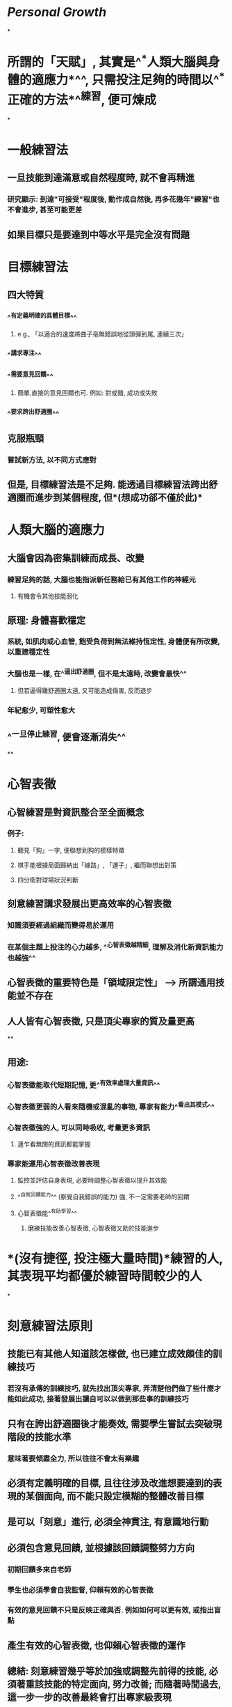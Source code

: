 * [[Personal Growth]]
*
* 所謂的「天賦」, 其實是^^*人類大腦與身體的適應力*^^, 只需投注足夠的時間以^^*正確的方法*^^練習, 便可煉成
*
* 一般練習法
:PROPERTIES:
:collapsed: true
:END:
** 一旦技能到達滿意或自然程度時, 就不會再精進
*** 研究顯示: 到達"可接受"程度後, 動作成自然後, 再多花幾年"練習"也不會進步, 甚至可能更差
** 如果目標只是要達到中等水平是完全沒有問題
* 目標練習法
:PROPERTIES:
:collapsed: true
:END:
** 四大特質
*** ^^有定義明確的具體目標^^
:PROPERTIES:
:collapsed: true
:END:
**** e.g., 「以適合的速度將曲子亳無錯誤地從頭彈到尾, 連續三次」
*** ^^講求專注^^
*** ^^需要意見回饋^^
:PROPERTIES:
:collapsed: true
:END:
**** 簡單,直接的意見回饋也可. 例如: 對或錯, 成功或失敗
*** ^^要求跨出舒適圈^^
** 克服瓶頸
*** 嘗試新方法, 以不同方式應對
** 但是, 目標練習法是不足夠. 能透過目標練習法跨出舒適圈而進步到某個程度, 但*(想成功郤不僅於此)*
* 人類大腦的適應力
:PROPERTIES:
:collapsed: true
:END:
** 大腦會因為密集訓練而成長、改變
*** 練習足夠的話, 大腦也能指派新任務給已有其他工作的神經元
**** 有機會令其他技能弱化
** 原理: 身體喜歡穩定
*** 系統, 如肌肉或心血管, 飽受負荷到無法維持恆定性, 身體便有所改變, 以重建穩定性
*** 大腦也是一樣, 在^^逼出舒適圈, 但不是太遠時, 改變會最快^^
**** 但若逼得離舒適圈太遠, 又可能造成傷害, 反而退步
*** 年紀愈少, 可塑性愈大
** ^^一旦停止練習, 便會逐漸消失^^
**
* 心智表徵
:PROPERTIES:
:collapsed: true
:END:
** 心智練習是對資訊整合至全面概念
:PROPERTIES:
:collapsed: true
:END:
*** 例子:
**** 聽見「狗」一字, 便聯想到狗的模樣特徵
**** 棋手能根據局面歸納出「線路」, 「運子」, 繼而聯想出對策
**** 四分衛對球場狀況判斷
** 刻意練習講求發展出更高效率的心智表徵
*** 知識須要經過組織而變得易於運用
*** 在某個主題上投注的心力越多, ^^心智表徵越精細, 理解及消化新資訊能力也越強^^
** 心智表徵的重要特色是「領域限定性」 -->  所謂通用技能並不存在
** 人人皆有心智表徵, 只是頂尖專家的質及量更高
**
** 用途:
*** 心智表徵能取代短期記憶, 更^^有效率處理大量資訊^^
*** 心智表徵更弱的人看來隨機或混亂的事物, 專家有能力^^看出其模式^^
*** 心智表徵強的人, 可以同時吸收, 考量更多資訊
**** 連乍看無關的資訊都能掌握
*** 專家能運用心智表徵改善表現
**** 監控並評估自身表現, 必要時調整心智表徵以提升其效能
**** ^^自我回饋能力^^ (察覺自我錯誤的能力) 強, 不一定需要老師的回饋
**** 心智表徵能^^有助學習^^
***** 磨練技能改善心智表徵, 心智表徵又助於技能進步
* *(沒有捷徑, 投注極大量時間)*練習的人, 其表現平均都優於練習時間較少的人
*
* 刻意練習法原則
:PROPERTIES:
:collapsed: true
:END:
** 技能已有其他人知道該怎樣做, 也已建立成效頗佳的訓練技巧
*** 若沒有承傳的訓練技巧, 就先找出頂尖專家, 弄清楚他們做了些什麼才能如此成功, 接著發展出讓自可以以做到那些事的訓練技巧
** 只有在誇出舒適圈後才能奏效, 需要學生嘗試去突破現階段的技能水準
*** 意味著要傾盡全力, 所以往往不會太有樂趣
** 必須有定義明確的目標, 且往往涉及改進想要達到的表現的某個面向, 而不能只設定模糊的整體改善目標
** 是可以「刻意」進行, 必須全神貫注, 有意識地行動
** 必須包含意見回饋, 並根據該回饋調整努力方向
*** 初期回饋多來自老師
*** 學生也必須學會自我監督, 仰賴有效的心智表徵
*** 有效的意見回饋不只是反映正確與否. 例如如何可以更有效, 或指出盲點
** 產生有效的心智表徵, 也仰賴心智表徵的運作
** 總結: 刻意練習幾乎等於加強或調整先前得的技能, 必須著重該技能的特定面向, 努力改善; 而隨著時間過去, 這一步一步的改善最終會打出專家級表現
* 經驗未必能讓表現提升
:PROPERTIES:
:collapsed: true
:END:
** 缺乏既定標準, 就算「專家」也容易受身份, 資歷等等因素影響判斷
*** 盡可能保持客觀
** 一萬小時法則全新詮釋
*** 你之所以必須投入一萬小時或更多去練習, 是因為與你比較或競爭的人各個都投入了至少一萬小時或更大量的時間練習
*
* 應用
** 工作
*** 將一般職場活動轉換為有目標的練習或刻意練習的機會
**** 意見回饋很重要
***** 對了什麼, 錯了什麼
**** 聚集於技能表現及如何精進
** 生活興趣
*** 找個好老師, 一對一意見指導
:PROPERTIES:
:collapsed: true
:END:
**** 好老師條件
***** 不一定是世界頂尖, 但在該領域應有一定成就
***** 具備該領域教學能力和經驗
***** 詢問關於練習活動的想法
**** 視個人的改變更換老師
**** 老師重要任務之一, 是協助學生發展個人的心智表徵, 才能針對表現自我監控和修正
*** 專注與投入至關重要
:PROPERTIES:
:collapsed: true
:END:
**** 機械式練習以致分心神遊, 練習成效便煙消雲散
**** 開始分心或覺得輕鬆好玩時, 大概就代表沒有進步
**** 每個環節都做得正確無誤, 一次又一次, 直到各個細節都有卓越表現化為根深柢固的習慣
**** 剛開始學著專注於練習的人無法維持數小時的注意力, 因此一開始必須將練習時問設定得比較短, 然後逐漸拉長
**** 確保睡眠充足
*** 沒有老師怎麼辦?
:PROPERTIES:
:collapsed: true
:END:
**** 富蘭克林精進寫作能力例子
***** 他認為小時候的教育頂多能讓他成為普通作家, 他對「旁觀者」的文章品質感到驚歎不已, 想要練出這樣的文筆
***** 練習一: 忘掉文章確實用字, 盡可能重現文章的字句
****** 他挑了欣賞的幾篇文章, 簡短寫下每個句子重點
****** 幾天後, 他試著寫下的提示重現文章, 目的不為複製, 而是自己的寫作都能充滿文采
****** 仿作後, 回頭參考原文, 比對自己文章, 適時修正, 從中學會如何清楚中地表達想法
***** 當中他發現自己最大問題為字彙量遠不及「旁觀者」的作家
***** 練習二: 將「旁觀者」的文章轉為詩 (延伸第一個練習)
****** 他認為寫詩必須根據詩的節奏和式用字, 會迫使自己運用許多平時不會想到的字
****** 文章轉為詩, 幾天忘記用字後, 將詩轉回散文
***** 最後, 他想加強的是寫作整體結構和邏輯
***** 練習三: 依舊記下個句子的重點, 不過寫在不同的紙上, 打亂次序
****** 忘了之後再依照自認為最有邏輯安排開始仿作
****** 再參考原文作比較
***** 總結: 富蘭克林針對寫作的不同面向設計出練習活動
****** 這是好老師或好教練的主要貢獻之一, 針對你正在努力培養的技能量身訂類似的練習
**** 漫不經心地重複同一件事亳無助益, 重複的目的在發現自己的弱點, 嘗試以不同的方式改善, 直到找出最佳策略為止
**** 三個重點: 專注投入, 意見回饋, 解決問題
*****
*** 突破高原期
:PROPERTIES:
:collapsed: true
:END:
**** 最佳的方式, 就是以新的方法挑戰自己的大腦或身體
**** 高原期通常是該技能的一兩個部分讓你停濟不前, 而非全部
***** 想找出哪一部分, 就必比平常更用力地逼迫自己
****** 一點點就好, 不要太用力
****** 例如
******* 稍為加強一部份難度, 同時降低另一部難度作測試
******* 挑戰比你強的人, 使缺點更加明顯的突出
******* 請教老師
*** 持續不懈的動機
:PROPERTIES:
:collapsed: true
:END:
**** 表現出眾的人花了更多時間在有目標的練習 - 主要是獨自專注練習
**** 其實優異的人覺得獨自練習不好玩, 但是不顧過程的無聊及其他活動的吸引力, 持續投入學習之中的優越能力
***** 但如何持續練習的苦功? 又如何專注地努力?
****** 建議每天一小時全神貫注地練習
******* 有效做法: 撥出固定時間並排除其他所有義務和令你分心的事, 好好練習
******** 找出干擾的因素, 並盡量減低其影響
****** 降低放棄意欲
******* 關注動機
******** 「意志力」的迷思
********* 沒有科學證據顯示有基因影響意志力, 不要陷入「沒法持續練習代表沒有足夠意志力」
******** 辛苦, 想放棄時問自己
********* 持續的理由
********* 停止的理由
******* 照顧身體
******** 疲憊或生病時較難維持專注力, 較容易懈怠
******* 將練習時間控制在大約一小時
******** 人無法全神注超過一小時太多
******** 如超過一小時就每一時小休息片刻
******** 初期會覺得一小時很痛苦
********* 維持便會到達不會再覺得無數小時練習很辛苦
********** 雖然不會變樂事, 但會接近「中性」
******* 增加持續意欲
******** 練習一陣子看見成果後, 技能本身就可能成為動機一部份, 讓你為自己表現自豪
******** 相信自己能成功
********* 用些心理小技巧也能夠
********* 要意識到持續進步的確有可能, 之前只不過是一時挫敗
******** 社會動機
********* 讓自己身邊圍繞著你努力時會給予鼓勵, 支持和挑戰的人
********* 富蘭克林的「講讀社」
********** 每次聚會每一名成員都要提出一個有趣談話主題
*********** 為誠摯追求事實, 不一味爭執或渴望勝
*********** 嚴禁彼此反駁或過度強烈地表達意見
********* 邀請興趣相同的人共組團體, 或加入現有社團, 將團體中的夥伴情誼和共同目標化為達成自身目標的額外動機
******** 將漫長的路分成一連串可達成的目標, 一次聚焦一項
******
******
*******